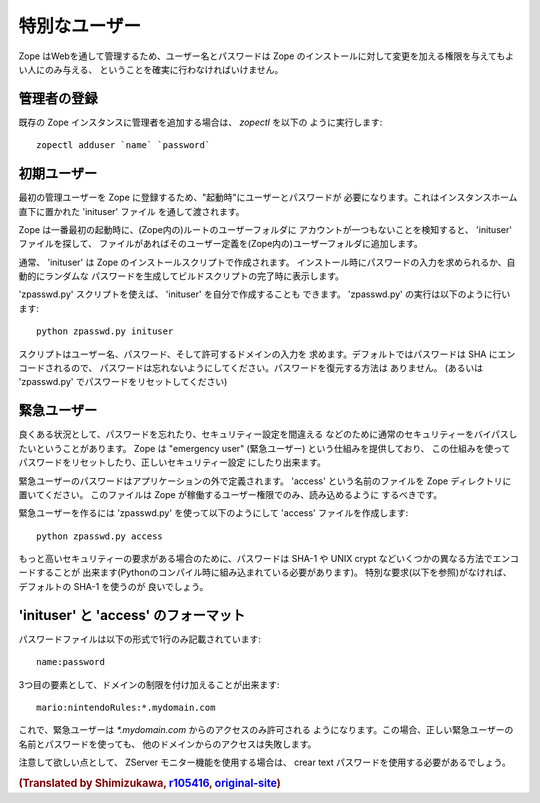 特別なユーザー
===============

Zope はWebを通して管理するため、ユーザー名とパスワードは Zope 
のインストールに対して変更を加える権限を与えてもよい人にのみ与える、
ということを確実に行わなければいけません。

管理者の登録
---------------

既存の Zope インスタンスに管理者を追加する場合は、 `zopectl` を以下の
ように実行します::

  zopectl adduser `name` `password`

初期ユーザー
----------------

最初の管理ユーザーを Zope に登録するため、"起動時"にユーザーとパスワードが  
必要になります。これはインスタンスホーム直下に置かれた 'inituser' ファイル
を通して渡されます。

Zope は一番最初の起動時に、(Zope内の)ルートのユーザーフォルダに
アカウントが一つもないことを検知すると、 'inituser' ファイルを探して、
ファイルがあればそのユーザー定義を(Zope内の)ユーザーフォルダに追加します。

通常、 'inituser' は Zope のインストールスクリプトで作成されます。
インストール時にパスワードの入力を求められるか、自動的にランダムな
パスワードを生成してビルドスクリプトの完了時に表示します。

'zpasswd.py' スクリプトを使えば、 'inituser' を自分で作成することも
できます。 'zpasswd.py' の実行は以下のように行います::

    python zpasswd.py inituser

スクリプトはユーザー名、パスワード、そして許可するドメインの入力を
求めます。デフォルトではパスワードは SHA にエンコードされるので、
パスワードは忘れないようにしてください。パスワードを復元する方法は
ありません。 (あるいは 'zpasswd.py' でパスワードをリセットしてください)

緊急ユーザー
-------------

良くある状況として、パスワードを忘れたり、セキュリティー設定を間違える
などのために通常のセキュリティーをバイパスしたいということがあります。
Zope は "emergency user" (緊急ユーザー) という仕組みを提供しており、
この仕組みを使ってパスワードをリセットしたり、正しいセキュリティー設定
にしたり出来ます。

緊急ユーザーのパスワードはアプリケーションの外で定義されます。
'access' という名前のファイルを Zope ディレクトリに置いてください。
このファイルは Zope が稼働するユーザー権限でのみ、読み込めるように
するべきです。

緊急ユーザーを作るには 'zpasswd.py' を使って以下のようにして 'access'
ファイルを作成します::

    python zpasswd.py access

もっと高いセキュリティーの要求がある場合のために、パスワードは
SHA-1 や UNIX crypt などいくつかの異なる方法でエンコードすることが
出来ます(Pythonのコンパイル時に組み込まれている必要があります)。
特別な要求(以下を参照)がなければ、デフォルトの SHA-1 を使うのが
良いでしょう。

'inituser' と 'access' のフォーマット
---------------------------------------

パスワードファイルは以下の形式で1行のみ記載されています::

    name:password

3つ目の要素として、ドメインの制限を付け加えることが出来ます::

    mario:nintendoRules:*.mydomain.com

これで、緊急ユーザーは `*.mydomain.com` からのアクセスのみ許可される
ようになります。この場合、正しい緊急ユーザーの名前とパスワードを使っても、
他のドメインからのアクセスは失敗します。

注意して欲しい点として、 ZServer モニター機能を使用する場合は、
crear text パスワードを使用する必要があるでしょう。

.. rubric:: (Translated by Shimizukawa, `r105416 <http://svn.zope.org/Zope/tags/2.12.1/doc/SECURITY.rst?rev=105416&view=markup>`_, `original-site <http://docs.zope.org/zope2/releases/2.12/SECURITY.html>`_)
  :class: translator

